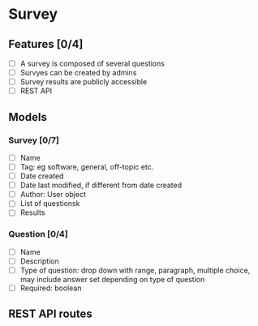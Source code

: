 * Survey 
** Features [0/4]
- [ ] A survey is composed of several questions
- [ ] Survyes can be created by admins
- [ ] Survey results are publicly accessible
- [ ] REST API

** Models 
*** Survey [0/7]
- [ ] Name
- [ ] Tag: eg software, general, off-topic etc.
- [ ] Date created
- [ ] Date last modified, if different from date created
- [ ] Author: User object
- [ ] List of questionsk
- [ ] Results

*** Question [0/4]
- [ ] Name
- [ ] Description
- [ ] Type of question: drop down with range, paragraph, multiple choice, may include answer set depending on type of question
- [ ] Required: boolean

** REST API routes
